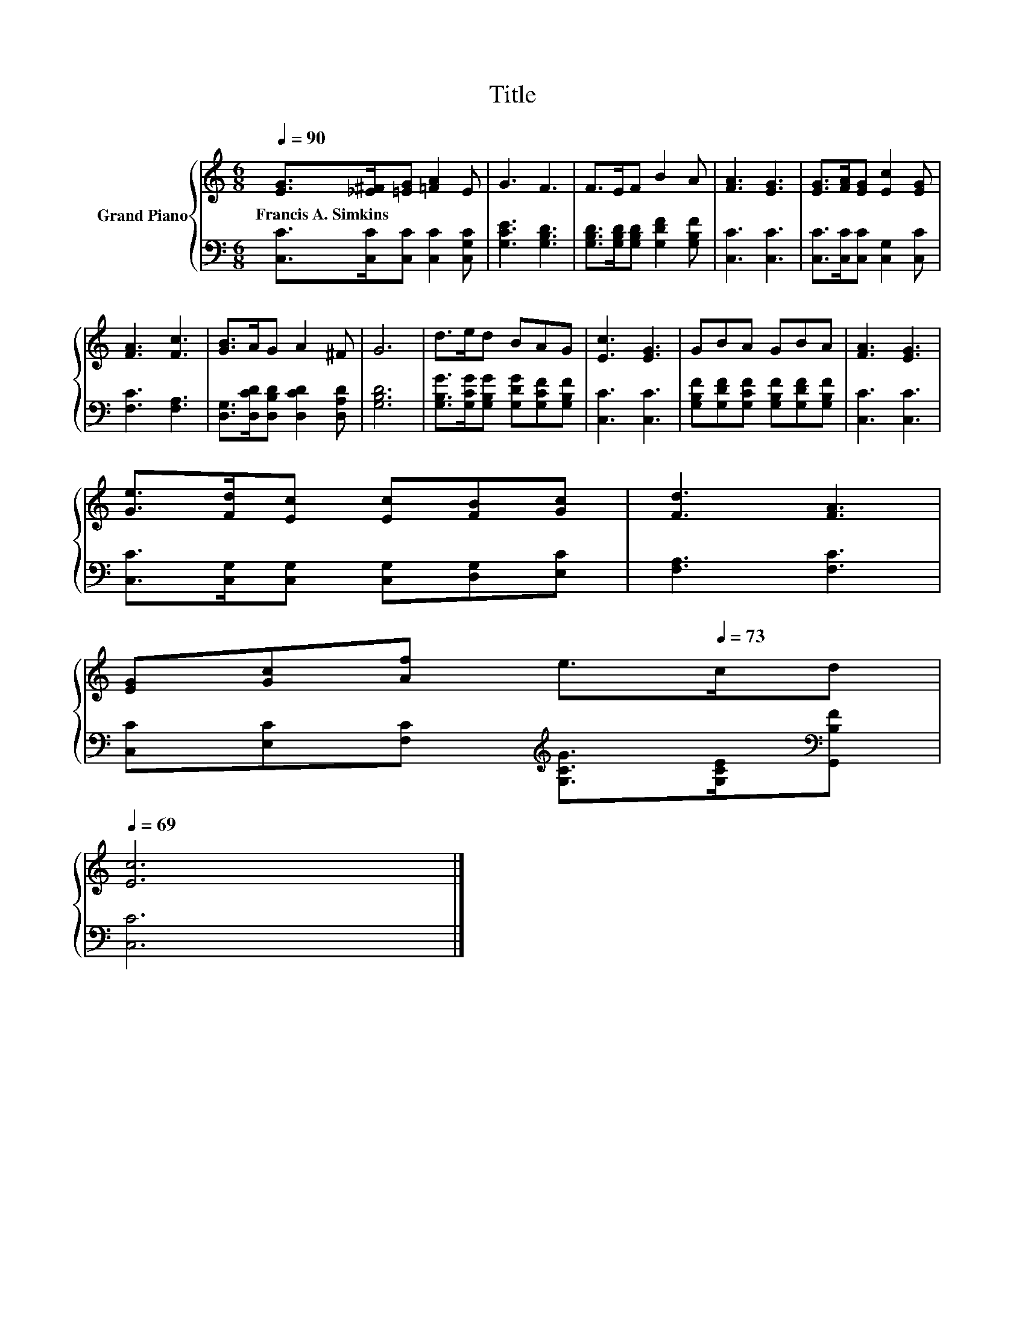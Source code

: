 X:1
T:Title
%%score { 1 | 2 }
L:1/8
Q:1/4=90
M:6/8
K:C
V:1 treble nm="Grand Piano"
V:2 bass 
V:1
 [EG]>[_E^F][=EG] [=FA]2 E | G3 F3 | F>EF B2 A | [FA]3 [EG]3 | [EG]>[FA][EG] [Ec]2 [EG] | %5
w: Francis~A.~Simkins * * * *|||||
 [FA]3 [Fc]3 | [GB]>AG A2 ^F | G6 | d>ed BAG | [Ec]3 [EG]3 | GBA GBA | [FA]3 [EG]3 | %12
w: |||||||
 [Ge]>[Fd][Ec] [Ec][FB][Gc] | [Fd]3 [FA]3 | %14
w: ||
 [EG][Gc][Af] e>[Q:1/4=73]cd[Q:1/4=89][Q:1/4=87][Q:1/4=86][Q:1/4=84][Q:1/4=83][Q:1/4=82][Q:1/4=80][Q:1/4=79][Q:1/4=77][Q:1/4=76][Q:1/4=75][Q:1/4=72][Q:1/4=70][Q:1/4=69] | %15
w: |
 [Ec]6 |] %16
w: |
V:2
 [C,C]>[C,C][C,C] [C,C]2 [C,G,C] | [G,CE]3 [G,B,D]3 | [G,B,D]>[G,B,D][G,B,D] [G,DF]2 [G,B,F] | %3
 [C,C]3 [C,C]3 | [C,C]>[C,C][C,C] [C,G,]2 [C,C] | [F,C]3 [F,A,]3 | %6
 [D,G,]>[D,CD][D,B,D] [D,CD]2 [D,A,D] | [G,B,D]6 | [G,B,G]>[G,CG][G,B,G] [G,DG][G,CF][G,B,F] | %9
 [C,C]3 [C,C]3 | [G,B,F][G,DF][G,CF] [G,B,F][G,DF][G,B,F] | [C,C]3 [C,C]3 | %12
 [C,C]>[C,G,][C,G,] [C,G,][D,G,][E,C] | [F,A,]3 [F,C]3 | %14
 [C,C][E,C][F,C][K:treble] [G,CG]>[G,CE][K:bass][G,,B,F] | [C,C]6 |] %16

